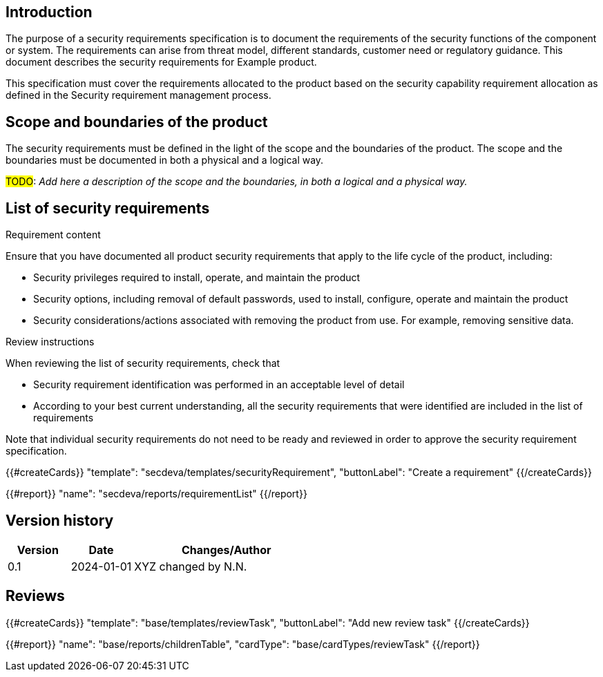 == Introduction

The purpose of a security requirements specification is to document the requirements of the security functions of the component or system. The requirements can arise from threat model, different standards, customer need or regulatory guidance. This document describes the security requirements for Example product.

This specification must cover the requirements allocated to the product based on the security capability requirement allocation as defined in the Security requirement management process.

== Scope and boundaries of the product

The security requirements must be defined in the light of the scope and the boundaries of the product. The scope and the boundaries must be documented in both a physical and a logical way.

#TODO#: _Add here a description of the scope and the boundaries, in both a logical and a physical way._

== List of security requirements

Requirement content

Ensure that you have documented all product security requirements that apply to the life cycle of the product, including:

* Security privileges required to install, operate, and maintain the product
* Security options, including removal of default passwords, used to install, configure, operate and maintain the product
* Security considerations/actions associated with removing the product from use. For example, removing sensitive data.

Review instructions

When reviewing the list of security requirements, check that

* Security requirement identification was performed in an acceptable level of detail
* According to your best current understanding, all the security requirements that were identified are included in the list of requirements

Note that individual security requirements do not need to be ready and reviewed in order to approve the security requirement specification.

{{#createCards}}
  "template": "secdeva/templates/securityRequirement",
  "buttonLabel": "Create a requirement"
{{/createCards}}

{{#report}}
  "name": "secdeva/reports/requirementList"
{{/report}}

== Version history

[cols="1,1,3"]
|===============
|Version | Date | Changes/Author

| 0.1
| 2024-01-01
| XYZ changed by N.N.

|===============

== Reviews

{{#createCards}}
    "template": "base/templates/reviewTask",
    "buttonLabel": "Add new review task"
{{/createCards}}

{{#report}}
  "name": "base/reports/childrenTable",
  "cardType": "base/cardTypes/reviewTask"
{{/report}}